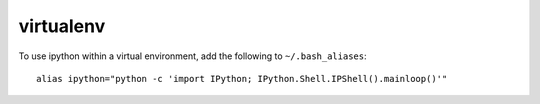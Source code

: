 virtualenv
**********

To use ipython within a virtual environment, add the following to
``~/.bash_aliases``:

::

  alias ipython="python -c 'import IPython; IPython.Shell.IPShell().mainloop()'"
